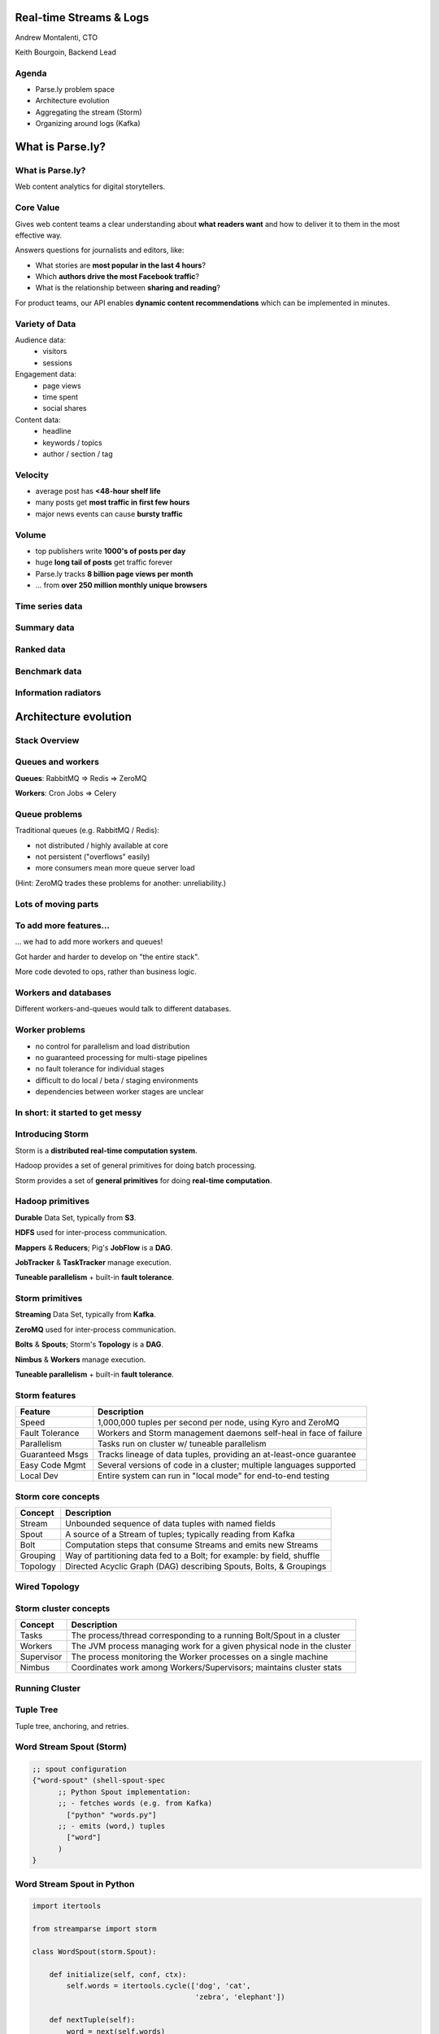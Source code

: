 ========================
Real-time Streams & Logs 
========================

Andrew Montalenti, CTO

Keith Bourgoin, Backend Lead

.. rst-class:: logo

    .. image:: ./_static/parsely.png
        :width: 40%
        :align: right

Agenda
======

* Parse.ly problem space
* Architecture evolution
* Aggregating the stream (Storm)
* Organizing around logs (Kafka)

=================
What is Parse.ly?
=================

What is Parse.ly?
=================

Web content analytics for digital storytellers.

    .. image:: ./_static/banner_01.png
        :align: center
    .. image:: ./_static/banner_02.png
        :align: center
    .. image:: ./_static/banner_03.png
        :align: center
    .. image:: ./_static/banner_04.png
        :align: center

Core Value
==========

Gives web content teams a clear understanding about 
**what readers want** and how to deliver it to them 
in the most effective way.

Answers questions for journalists and editors, like:

* What stories are **most popular in the last 4 hours**?
* Which **authors drive the most Facebook traffic**?
* What is the relationship between **sharing and reading**?

For product teams, our API enables **dynamic content
recommendations** which can be implemented in minutes.

Variety of Data
===============

Audience data:
    * visitors
    * sessions

Engagement data:
    * page views
    * time spent
    * social shares

Content data:
    * headline
    * keywords / topics
    * author / section / tag


Velocity
========

* average post has **<48-hour shelf life**
* many posts get **most traffic in first few hours**
* major news events can cause **bursty traffic**

.. image:: ./_static/pulse.png
    :width: 60%
    :align: center

Volume
======

* top publishers write **1000's of posts per day**
* huge **long tail of posts** get traffic forever
* Parse.ly tracks **8 billion page views per month**
* ... from **over 250 million monthly unique browsers**

Time series data
================

.. image:: ./_static/sparklines_multiple.png
    :align: center

.. image:: ./_static/sparklines_stacked.png
    :align: center

Summary data
============

.. image:: ./_static/summary_viz.png
    :align: center

Ranked data
===========

.. image:: ./_static/comparative.png
    :align: center

Benchmark data
==============

.. image:: ./_static/benchmarked_viz.png
    :align: center

Information radiators
=====================

.. image:: ./_static/glimpse.png
    :width: 100%
    :align: center

======================
Architecture evolution
======================

Stack Overview
==============

.. image:: ./_static/oss_logos.png
    :width: 90%
    :align: center

Queues and workers
==================

.. image:: /_static/queues_and_workers.png
    :width: 90%
    :align: center

**Queues**: RabbitMQ => Redis => ZeroMQ

**Workers**: Cron Jobs => Celery

Queue problems
==============

Traditional queues (e.g. RabbitMQ / Redis):

* not distributed / highly available at core
* not persistent ("overflows" easily)
* more consumers mean more queue server load

(Hint: ZeroMQ trades these problems for another: unreliability.)

Lots of moving parts
====================

.. image:: /_static/tech_stack.png
    :width: 90%
    :align: center


To add more features...
=======================

... we had to add more workers and queues!

Got harder and harder to develop on "the entire stack".

More code devoted to ops, rather than business logic.

Workers and databases
=====================

Different workers-and-queues would talk to different databases.

.. image:: ./_static/queue_storage.png
    :width: 80%
    :align: center


Worker problems
===============

* no control for parallelism and load distribution
* no guaranteed processing for multi-stage pipelines
* no fault tolerance for individual stages
* difficult to do local / beta / staging environments
* dependencies between worker stages are unclear

In short: it started to get messy
=================================

.. image:: ./_static/monitors.jpg
    :width: 90%
    :align: center

Introducing Storm
=================

Storm is a **distributed real-time computation system**.

Hadoop provides a set of general primitives for doing batch processing.

Storm provides a set of **general primitives** for doing **real-time computation**.

Hadoop primitives
=================

**Durable** Data Set, typically from **S3**.

**HDFS** used for inter-process communication.

**Mappers** & **Reducers**; Pig's **JobFlow** is a **DAG**.

**JobTracker** & **TaskTracker** manage execution.

**Tuneable parallelism** + built-in **fault tolerance**.

Storm primitives
================

**Streaming** Data Set, typically from **Kafka**.

**ZeroMQ** used for inter-process communication.

**Bolts** & **Spouts**; Storm's **Topology** is a **DAG**.

**Nimbus** & **Workers** manage execution.

**Tuneable parallelism** + built-in **fault tolerance**.

Storm features
==============

=============== ====================================================================
Feature         Description
=============== ====================================================================
Speed           1,000,000 tuples per second per node, using Kyro and ZeroMQ
Fault Tolerance Workers and Storm management daemons self-heal in face of failure
Parallelism     Tasks run on cluster w/ tuneable parallelism
Guaranteed Msgs Tracks lineage of data tuples, providing an at-least-once guarantee
Easy Code Mgmt  Several versions of code in a cluster; multiple languages supported
Local Dev       Entire system can run in "local mode" for end-to-end testing
=============== ====================================================================

Storm core concepts
===================

=============== =======================================================================
Concept         Description
=============== =======================================================================
Stream          Unbounded sequence of data tuples with named fields
Spout           A source of a Stream of tuples; typically reading from Kafka
Bolt            Computation steps that consume Streams and emits new Streams
Grouping        Way of partitioning data fed to a Bolt; for example: by field, shuffle
Topology        Directed Acyclic Graph (DAG) describing Spouts, Bolts, & Groupings
=============== =======================================================================

Wired Topology
==============

.. image:: ./_static/topology.png
    :width: 80%
    :align: center


Storm cluster concepts
======================

=============== =======================================================================
Concept         Description
=============== =======================================================================
Tasks           The process/thread corresponding to a running Bolt/Spout in a cluster
Workers         The JVM process managing work for a given physical node in the cluster
Supervisor      The process monitoring the Worker processes on a single machine
Nimbus          Coordinates work among Workers/Supervisors; maintains cluster stats
=============== =======================================================================

Running Cluster
===============

.. image:: ./_static/cluster.png
    :width: 80%
    :align: center

Tuple Tree
==========

Tuple tree, anchoring, and retries.

.. image:: ./_static/wordcount.png
    :width: 70%
    :align: center

Word Stream Spout (Storm)
=========================

.. sourcecode:: clojure

    ;; spout configuration
    {"word-spout" (shell-spout-spec
          ;; Python Spout implementation:
          ;; - fetches words (e.g. from Kafka)
            ["python" "words.py"]
          ;; - emits (word,) tuples
            ["word"]
          )
    }

Word Stream Spout in Python
===========================

.. sourcecode:: python

    import itertools

    from streamparse import storm

    class WordSpout(storm.Spout):

        def initialize(self, conf, ctx):
            self.words = itertools.cycle(['dog', 'cat',
                                          'zebra', 'elephant'])

        def nextTuple(self):
            word = next(self.words)
            storm.emit([word])

    WordSpout().run()

Word Count Bolt (Storm)
=======================

.. sourcecode:: clojure

    ;; bolt configuration
    {"count-bolt" (shell-bolt-spec
           ;; Bolt input: Spout and field grouping on word
             {"word-spout" ["word"]}
           ;; Python Bolt implementation:
           ;; - maintains a Counter of word
           ;; - increments as new words arrive
             ["python" "wordcount.py"]
           ;; Emits latest word count for most recent word
             ["word" "count"]
           ;; parallelism = 2
             :p 2
           )
    }

Word Count Bolt in Python
=========================

.. sourcecode:: python

    from collections import Counter

    from streamparse import storm

    class WordCounter(storm.Bolt):

        def initialize(self, conf, ctx):
            self.counts = Counter()

        def process(self, tup):
            word = tup.values[0]
            self.counts[word] += 1
            storm.emit([word, self.counts[word]])
            storm.log('%s: %d' % (word, self.counts[word]))

    WordCounter().run()
 
Running a local cluster (Clojure, sorry!)
=========================================

.. sourcecode:: clojure

    (defn run-local! []
        (let [cluster (LocalCluster.)]
            ;; submit the topology configured above
            (.submitTopology cluster 
                            ;; topology name
                            "wordcount-topology"
                            ;; topology settings
                            {TOPOLOGY-DEBUG true} 
                            ;; topology configuration
                            (mk-wordcount-topology))
            ;; sleep for 5 seconds before...
            (Thread/sleep 5000)
            ;; shutting down the cluster
            (.shutdown cluster)
        ) 
    )

streamparse
===========

``sparse`` provides a CLI front-end to ``streamparse``, a framework for
creating Python projects for running, debugging, and submitting Storm
topologies for data processing. (*still in development*)

After installing the ``lein`` (only dependency), you can run::

    pip install streamparse

This will offer a command-line tool, ``sparse``. Use::

    sparse quickstart

Running and debugging
=====================

You can then run the local Storm topology using::

    sparse run

e.g. for wordcount example::

    Running wordcount topology...
    Options: {:spec "topologies/wordcount.clj", ...}
    #<StormTopology StormTopology(spouts:{word-spout=...
    ... lots of output ...
    storm.daemon.nimbus - Starting Nimbus with conf {...
    storm.daemon.nimbus - Using default scheduler
    storm.daemon.supervisor - Starting Supervisor with conf {...
    storm.daemon.supervisor - Starting supervisor with id 4960ac74...
    storm.daemon.nimbus - Received topology submission with conf {...
    ... lots of output ...

Packaging and submitting
========================

To package your toplogy for a Storm cluster, use::

    sparse package topologies/wordcount.clj

To submit your Storm topology locally, use::

    sparse submit topologies/wordcount.clj

To submit your Storm topology to a remotely-running production Storm cluster, use::

    sparse submit topologies/wordcount.clj --env=prod

Monitoring
==========

To monitor a running Storm topology in production, use::

    sparse monitor --env=prod

To tail all the log files for a running topology::

    sparse tail --env=prod

======================
Organizing around logs
======================

LinkedIn's lattice problem
==========================

.. image:: ./_static/lattice.png
    :width: 100%
    :align: center

Enter the unified log
=====================

.. image:: ./_static/unified_log.png
    :width: 100%
    :align: center

Log-centric is simpler
======================

.. image:: ./_static/log_centric.png
    :width: 65%
    :align: center

Parse.ly is log-centric, too
============================

.. image:: ./_static/parsely_log_arch.png
    :width: 80%
    :align: center

Introducing Kafka
=================

=============== ==================================================================
Feature         Description
=============== ==================================================================
Speed           100's of megabytes of reads/writes per sec from 1000's of clients
Durability      Can use your entire disk to create a massive message backlog
Scalability     Cluster-oriented design allows for horizontal machine scaling
Availability    Cluster-oriented design allows for node failures without data loss (in 0.8+)
Multi-consumer  Many clients can read the same stream with no penalty
=============== ==================================================================

Kafka concepts
==============

=============== ==================================================================
Concept         Description
=============== ==================================================================
Topic           A group of related messages (a stream)
Producer        Procs that publish msgs to stream
Consumer        Procs that subscribe to msgs from stream
Broker          An individual node in the Cluster
Cluster         An arrangement of Brokers & Zookeeper nodes
Offset          Coordinated state between Consumers and Brokers (in Zookeeper)
=============== ==================================================================

Kafka layout
============

.. image:: ./_static/kafka_topology.png
    :width: 80%
    :align: center

Kafka is a "distributed log"
============================

Topics are **logs**, not queues.

Consumers **read into offsets of the log**.

Consumers **do not "eat" messages**.

Logs are **maintained for a configurable period of time**.

Messages can be **"replayed"**.

Consumers can **share identical logs easily**.

Multi-consumer
==============

.. image:: ./_static/multiconsumer.png
    :width: 60%
    :align: center

Even if Kafka's availability and scalability story isn't interesting to you,
the **multi-consumer story should be**.

Queue problems, revisited
=========================

Traditional queues (e.g. RabbitMQ / Redis):

* not distributed / highly available at core
* not persistent ("overflows" easily)
* more consumers mean more queue server load

**Kafka solves all of these problems.**

Kafka in Python (1)
===================

.. sourcecode:: python

    import logging

    # generic Zookeeper library
    from kazoo.client import KazooClient

    # Parse.ly's open source Kafka client library
    from samsa.cluster import Cluster

    log = logging.getLogger('test_capture_pageviews')

    def _connect_kafka():
        zk = KazooClient()
        zk.start()
        cluster = Cluster(zk)
        queue = cluster\
                    .topics['pixel_data']\
                    .subscribe('test_capture_pageviews')
        return queue

Kafka in Python (2)
===================

.. sourcecode:: python

    def pageview_stream():
        queue = _connect_kafka()
        count = 0
        for msg in queue:
            count += 1
            if count % 1000 == 0:
                # in this example, offsets are committed to 
                # Zookeeper every 1000 messages
                queue.commit_offsets()
            urlref, url, ts = parse_msg(msg)
            yield urlref, url, ts

Python + Clojure
================

Opportunity for **Python & Clojure** to work together.

**Python**: core computations & DB persistence.

**fabric**: deployment & remote server management.

**Clojure**: interop with JVM infrastructure: Storm & Hadoop.

**lein**: manage Java's classpath & packaging nightmare.

Interested in Clojure? I have another talk, `Clojonic`_, that can
teach you a little Clojure from a Python perspective!

.. _Clojonic: http://pixelmonkey.org/pub/clojonic

Python and JVM interop
======================

.. image:: ./_static/python_and_data.png
    :width: 90%
    :align: center

Other Log-Centric Companies
===========================

============= ========= ========
Company       Logs      Workers
============= ========= ========
LinkedIn      Kafka*    Samza
Twitter       Kafka     Storm*
Spotify       Kafka     Storm
Wikipedia     Kafka     Storm
Outbrain      Kafka     Storm
LivePerson    Kafka     Storm
Netflix       Kafka     ???
============= ========= ========

Alternative Approaches
======================

============= ========= ==========
Company       Logs      Workers
============= ========= ==========
Yahoo         S4        S4
Amazon        Kinesis   ???
Google        ???       Millwheel*
Facebook      Scribe*   ???
UC Berkeley   RDDs*     Spark*
============= ========= ==========

==========
Conclusion
==========

What we've learned
==================

* There is no **silver bullet** data processing technology.
* Especially for data problems with "the three V's".
* Log storage is very cheap, and getting cheaper.
* "Timestamped facts" is rawest form of data available.
* Storm and Kafka allow you to develop atop those facts.
* Organizing around real-time logs is a wise decision.

Questions?
==========

Go forth and stream!

Parse.ly:

* http://parse.ly
* http://twitter.com/parsely

Andrew & Keith:

* http://twitter.com/amontalenti
* http://twitter.com/kbourgoin


.. raw:: html

    <script type="text/javascript">//<![CDATA[
    // Google Analytics
    var _gaq = _gaq || [];
    _gaq.push(['_setAccount', 'UA-19296962-1']);
    _gaq.push(['_setCustomVar',3,'year','2014',3],['_setCustomVar',4,'categories','computer-science open-source programming startups tech',3],['_trackPageview']);
    (function () {
        var ga = document.createElement('script');
        ga.type = 'text/javascript';
        ga.async = true;
        ga.src = ('https:' == document.location.protocol ? 'https://ssl' : 'http://www') + '.google-analytics.com/ga.js';

        var s = document.getElementsByTagName('script')[0];
        s.parentNode.insertBefore(ga, s);
    })();
    //]]></script>

.. ifnotslides::

    .. raw:: html

        <script>
        $(function() {
            $("body").css("width", "1080px");
            $(".sphinxsidebar").css({"width": "200px", "font-size": "12px"});
            $(".bodywrapper").css("margin", "auto");
            $(".documentwrapper").css("width", "880px");
            $(".logo").removeClass("align-right");
        });
        </script>

.. ifslides::

    .. raw:: html

        <script>
        $("tr").each(function() { 
            $(this).find("td:first").css("background-color", "#eee"); 
        });
        </script>


